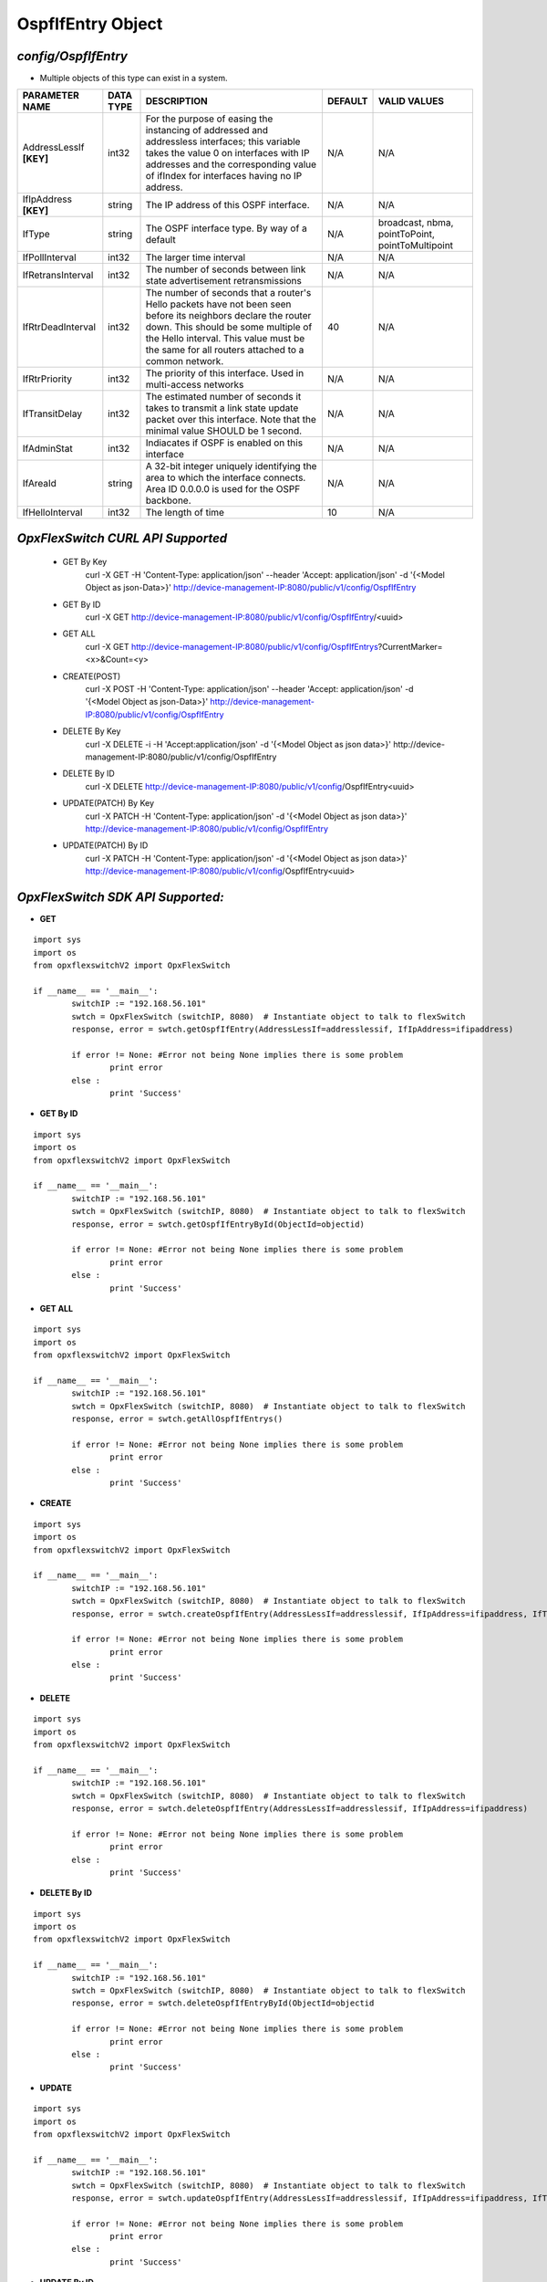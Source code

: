 OspfIfEntry Object
=============================================================

*config/OspfIfEntry*
------------------------------------

- Multiple objects of this type can exist in a system.

+-------------------------+---------------+--------------------------------+-------------+--------------------------------+
|   **PARAMETER NAME**    | **DATA TYPE** |        **DESCRIPTION**         | **DEFAULT** |        **VALID VALUES**        |
+-------------------------+---------------+--------------------------------+-------------+--------------------------------+
| AddressLessIf **[KEY]** | int32         | For the purpose of easing the  | N/A         | N/A                            |
|                         |               | instancing of addressed and    |             |                                |
|                         |               | addressless interfaces; this   |             |                                |
|                         |               | variable takes the value 0 on  |             |                                |
|                         |               | interfaces with IP addresses   |             |                                |
|                         |               | and the corresponding value of |             |                                |
|                         |               | ifIndex for interfaces having  |             |                                |
|                         |               | no IP address.                 |             |                                |
+-------------------------+---------------+--------------------------------+-------------+--------------------------------+
| IfIpAddress **[KEY]**   | string        | The IP address of this OSPF    | N/A         | N/A                            |
|                         |               | interface.                     |             |                                |
+-------------------------+---------------+--------------------------------+-------------+--------------------------------+
| IfType                  | string        | The OSPF interface type. By    | N/A         | broadcast, nbma, pointToPoint, |
|                         |               | way of a default               |             | pointToMultipoint              |
+-------------------------+---------------+--------------------------------+-------------+--------------------------------+
| IfPollInterval          | int32         | The larger time interval       | N/A         | N/A                            |
+-------------------------+---------------+--------------------------------+-------------+--------------------------------+
| IfRetransInterval       | int32         | The number of seconds between  | N/A         | N/A                            |
|                         |               | link state advertisement       |             |                                |
|                         |               | retransmissions                |             |                                |
+-------------------------+---------------+--------------------------------+-------------+--------------------------------+
| IfRtrDeadInterval       | int32         | The number of seconds that     |          40 | N/A                            |
|                         |               | a router's Hello packets       |             |                                |
|                         |               | have not been seen before      |             |                                |
|                         |               | its neighbors declare the      |             |                                |
|                         |               | router down. This should be    |             |                                |
|                         |               | some multiple of the Hello     |             |                                |
|                         |               | interval.  This value must     |             |                                |
|                         |               | be the same for all routers    |             |                                |
|                         |               | attached to a common network.  |             |                                |
+-------------------------+---------------+--------------------------------+-------------+--------------------------------+
| IfRtrPriority           | int32         | The priority of this           | N/A         | N/A                            |
|                         |               | interface.  Used in            |             |                                |
|                         |               | multi-access networks          |             |                                |
+-------------------------+---------------+--------------------------------+-------------+--------------------------------+
| IfTransitDelay          | int32         | The estimated number of        | N/A         | N/A                            |
|                         |               | seconds it takes to transmit a |             |                                |
|                         |               | link state update packet over  |             |                                |
|                         |               | this interface.  Note that     |             |                                |
|                         |               | the minimal value SHOULD be 1  |             |                                |
|                         |               | second.                        |             |                                |
+-------------------------+---------------+--------------------------------+-------------+--------------------------------+
| IfAdminStat             | int32         | Indiacates if OSPF is enabled  | N/A         | N/A                            |
|                         |               | on this interface              |             |                                |
+-------------------------+---------------+--------------------------------+-------------+--------------------------------+
| IfAreaId                | string        | A 32-bit integer uniquely      | N/A         | N/A                            |
|                         |               | identifying the area to which  |             |                                |
|                         |               | the interface connects.  Area  |             |                                |
|                         |               | ID 0.0.0.0 is used for the     |             |                                |
|                         |               | OSPF backbone.                 |             |                                |
+-------------------------+---------------+--------------------------------+-------------+--------------------------------+
| IfHelloInterval         | int32         | The length of time             |          10 | N/A                            |
+-------------------------+---------------+--------------------------------+-------------+--------------------------------+



*OpxFlexSwitch CURL API Supported*
------------------------------------

	- GET By Key
		 curl -X GET -H 'Content-Type: application/json' --header 'Accept: application/json' -d '{<Model Object as json-Data>}' http://device-management-IP:8080/public/v1/config/OspfIfEntry
	- GET By ID
		 curl -X GET http://device-management-IP:8080/public/v1/config/OspfIfEntry/<uuid>
	- GET ALL
		 curl -X GET http://device-management-IP:8080/public/v1/config/OspfIfEntrys?CurrentMarker=<x>&Count=<y>
	- CREATE(POST)
		 curl -X POST -H 'Content-Type: application/json' --header 'Accept: application/json' -d '{<Model Object as json-Data>}' http://device-management-IP:8080/public/v1/config/OspfIfEntry
	- DELETE By Key
		 curl -X DELETE -i -H 'Accept:application/json' -d '{<Model Object as json data>}' http://device-management-IP:8080/public/v1/config/OspfIfEntry
	- DELETE By ID
		 curl -X DELETE http://device-management-IP:8080/public/v1/config/OspfIfEntry<uuid>
	- UPDATE(PATCH) By Key
		 curl -X PATCH -H 'Content-Type: application/json' -d '{<Model Object as json data>}'  http://device-management-IP:8080/public/v1/config/OspfIfEntry
	- UPDATE(PATCH) By ID
		 curl -X PATCH -H 'Content-Type: application/json' -d '{<Model Object as json data>}'  http://device-management-IP:8080/public/v1/config/OspfIfEntry<uuid>


*OpxFlexSwitch SDK API Supported:*
------------------------------------



- **GET**


::

	import sys
	import os
	from opxflexswitchV2 import OpxFlexSwitch

	if __name__ == '__main__':
		switchIP := "192.168.56.101"
		swtch = OpxFlexSwitch (switchIP, 8080)  # Instantiate object to talk to flexSwitch
		response, error = swtch.getOspfIfEntry(AddressLessIf=addresslessif, IfIpAddress=ifipaddress)

		if error != None: #Error not being None implies there is some problem
			print error
		else :
			print 'Success'


- **GET By ID**


::

	import sys
	import os
	from opxflexswitchV2 import OpxFlexSwitch

	if __name__ == '__main__':
		switchIP := "192.168.56.101"
		swtch = OpxFlexSwitch (switchIP, 8080)  # Instantiate object to talk to flexSwitch
		response, error = swtch.getOspfIfEntryById(ObjectId=objectid)

		if error != None: #Error not being None implies there is some problem
			print error
		else :
			print 'Success'




- **GET ALL**


::

	import sys
	import os
	from opxflexswitchV2 import OpxFlexSwitch

	if __name__ == '__main__':
		switchIP := "192.168.56.101"
		swtch = OpxFlexSwitch (switchIP, 8080)  # Instantiate object to talk to flexSwitch
		response, error = swtch.getAllOspfIfEntrys()

		if error != None: #Error not being None implies there is some problem
			print error
		else :
			print 'Success'


- **CREATE**

::

	import sys
	import os
	from opxflexswitchV2 import OpxFlexSwitch

	if __name__ == '__main__':
		switchIP := "192.168.56.101"
		swtch = OpxFlexSwitch (switchIP, 8080)  # Instantiate object to talk to flexSwitch
		response, error = swtch.createOspfIfEntry(AddressLessIf=addresslessif, IfIpAddress=ifipaddress, IfType=iftype, IfPollInterval=ifpollinterval, IfRetransInterval=ifretransinterval, IfRtrDeadInterval=ifrtrdeadinterval, IfRtrPriority=ifrtrpriority, IfTransitDelay=iftransitdelay, IfAdminStat=ifadminstat, IfAreaId=ifareaid, IfHelloInterval=ifhellointerval)

		if error != None: #Error not being None implies there is some problem
			print error
		else :
			print 'Success'


- **DELETE**

::

	import sys
	import os
	from opxflexswitchV2 import OpxFlexSwitch

	if __name__ == '__main__':
		switchIP := "192.168.56.101"
		swtch = OpxFlexSwitch (switchIP, 8080)  # Instantiate object to talk to flexSwitch
		response, error = swtch.deleteOspfIfEntry(AddressLessIf=addresslessif, IfIpAddress=ifipaddress)

		if error != None: #Error not being None implies there is some problem
			print error
		else :
			print 'Success'


- **DELETE By ID**

::

	import sys
	import os
	from opxflexswitchV2 import OpxFlexSwitch

	if __name__ == '__main__':
		switchIP := "192.168.56.101"
		swtch = OpxFlexSwitch (switchIP, 8080)  # Instantiate object to talk to flexSwitch
		response, error = swtch.deleteOspfIfEntryById(ObjectId=objectid

		if error != None: #Error not being None implies there is some problem
			print error
		else :
			print 'Success'


- **UPDATE**

::

	import sys
	import os
	from opxflexswitchV2 import OpxFlexSwitch

	if __name__ == '__main__':
		switchIP := "192.168.56.101"
		swtch = OpxFlexSwitch (switchIP, 8080)  # Instantiate object to talk to flexSwitch
		response, error = swtch.updateOspfIfEntry(AddressLessIf=addresslessif, IfIpAddress=ifipaddress, IfType=iftype, IfPollInterval=ifpollinterval, IfRetransInterval=ifretransinterval, IfRtrDeadInterval=ifrtrdeadinterval, IfRtrPriority=ifrtrpriority, IfTransitDelay=iftransitdelay, IfAdminStat=ifadminstat, IfAreaId=ifareaid, IfHelloInterval=ifhellointerval)

		if error != None: #Error not being None implies there is some problem
			print error
		else :
			print 'Success'


- **UPDATE By ID**

::

	import sys
	import os
	from opxflexswitchV2 import OpxFlexSwitch

	if __name__ == '__main__':
		switchIP := "192.168.56.101"
		swtch = OpxFlexSwitch (switchIP, 8080)  # Instantiate object to talk to flexSwitch
		response, error = swtch.updateOspfIfEntryById(ObjectId=objectidIfType=iftype, IfPollInterval=ifpollinterval, IfRetransInterval=ifretransinterval, IfRtrDeadInterval=ifrtrdeadinterval, IfRtrPriority=ifrtrpriority, IfTransitDelay=iftransitdelay, IfAdminStat=ifadminstat, IfAreaId=ifareaid, IfHelloInterval=ifhellointerval)

		if error != None: #Error not being None implies there is some problem
			print error
		else :
			print 'Success'
